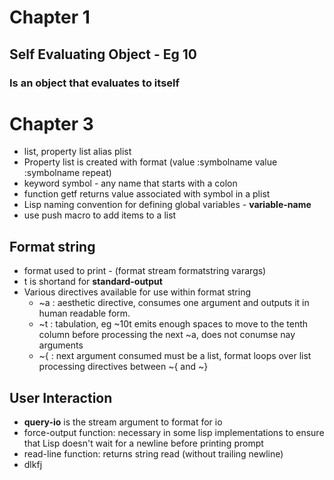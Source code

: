 * Chapter 1
** Self Evaluating Object - Eg 10
*** Is an object that evaluates to itself
* Chapter 3
+ list, property list alias plist
+ Property list is created with format (value :symbolname value :symbolname repeat)
+ keyword symbol - any name that starts with a colon
+ function getf returns value associated with symbol in a plist
+ Lisp naming convention for defining global variables - *variable-name*
+ use push macro to add items to a list
** Format string
+ format used to print - (format stream formatstring varargs)
+ t is shortand for *standard-output*
+ Various directives available for use within format string
  - ~a : aesthetic directive, consumes one argument and outputs it in human readable form.
  - ~t : tabulation, eg ~10t emits enough spaces to move to the tenth column before processing the next ~a, does not conumse nay arguments
  - ~{ : next argument consumed must be a list, format loops over list processing directives between ~{ and ~}
** User Interaction
+ *query-io* is the stream argument to format for io
+ force-output function: necessary in some lisp implementations to ensure that Lisp doesn't wait for a newline before printing prompt
+ read-line function: returns string read (without trailing newline)
+ dlkfj
